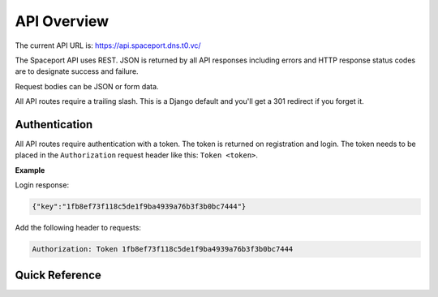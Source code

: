 API Overview
============

The current API URL is: https://api.spaceport.dns.t0.vc/

The Spaceport API uses REST. JSON is returned by all API responses including
errors and HTTP response status codes are to designate success and failure.

Request bodies can be JSON or form data.

All API routes require a trailing slash. This is a Django default and you'll get
a 301 redirect if you forget it.

Authentication
--------------

All API routes require authentication with a token. The
token is returned on registration and login. The token needs to be placed in the
``Authorization`` request header like this: ``Token <token>``.

**Example**

Login response:

.. sourcecode:: json

    {"key":"1fb8ef73f118c5de1f9ba4939a76b3f3b0bc7444"}

Add the following header to requests:

.. sourcecode:: text

    Authorization: Token 1fb8ef73f118c5de1f9ba4939a76b3f3b0bc7444


Quick Reference
---------------

.. http:post:: /registration/
.. http:post:: /rest-auth/login/
.. http:get:: /user/
.. http:post:: /password/change/
.. http:post:: /rest-auth/password/reset/
.. http:post:: /rest-auth/password/reset/confirm/
.. http:get:: /members/(id)/
.. http:post:: /members/
.. http:patch:: /members/(id)/
.. http:put:: /members/(id)/
.. http:post:: /members/(id)/pause/
.. http:post:: /members/(id)/unpause/
.. http:post:: /search/
.. http:get:: /search/(id)/
.. http:get:: /transactions/(id)/
.. http:get:: /transactions/
.. http:post:: /transactions/
.. http:patch:: /transactions/(id)
.. http:put:: /transactions/(id)/
.. http:post:: /transactions/(id)/report/
.. http:get:: /courses/
.. http:get:: /courses/(id)/
.. http:post:: /courses/
.. http:put:: /courses/(id)/
.. http:patch:: /courses/(id)/
.. http:get:: /sessions/
.. http:get:: /sessions/(id)/
.. http:post:: /sessions/
.. http:put:: /sessions/(id)/
.. http:patch:: /sessions/(id)/
.. http:get:: /training/(id)/
.. http:post:: /training/
.. http:put:: /training/(id)/
.. http:patch:: /training/(id)/
.. http:get:: /cards/(id)/
.. http:post:: /cards/
.. http:put:: /cards/(id)/
.. http:patch:: /cards/(id)/
.. http:delete:: /cards/(id)/
.. http:get:: /door/
.. http:post:: /door/(card_number)/seen/
.. http:post:: /ping/
